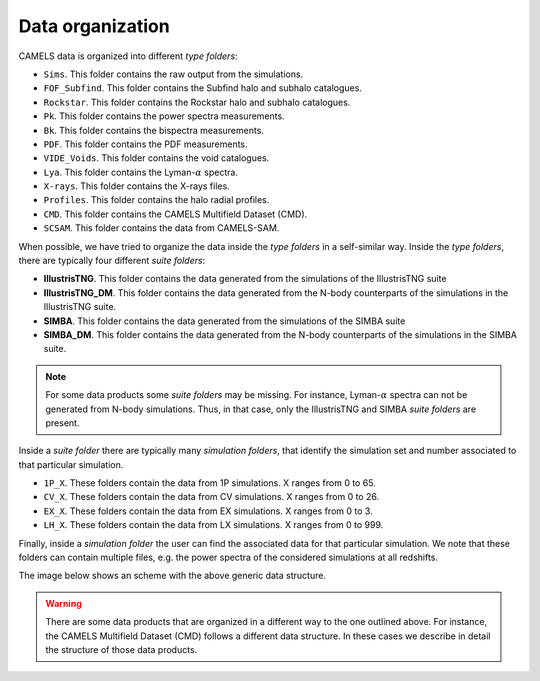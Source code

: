 .. _organization:

*****************
Data organization
*****************

CAMELS data is organized into different `type folders`:

- ``Sims``. This folder contains the raw output from the simulations.
- ``FOF_Subfind``. This folder contains the Subfind halo and subhalo catalogues.
- ``Rockstar``. This folder contains the Rockstar halo and subhalo catalogues.
- ``Pk``. This folder contains the power spectra measurements.
- ``Bk``. This folder contains the bispectra measurements.
- ``PDF``. This folder contains the PDF measurements.
- ``VIDE_Voids``. This folder contains the void catalogues.
- ``Lya``. This folder contains the Lyman-:math:`\alpha` spectra.
- ``X-rays``. This folder contains the X-rays files.
- ``Profiles``. This folder contains the halo radial profiles.
- ``CMD``. This folder contains the CAMELS Multifield Dataset (CMD).
- ``SCSAM``. This folder contains the data from CAMELS-SAM.

When possible, we have tried to organize the data inside the `type folders` in a self-similar way. Inside the `type folders`, there are typically four different `suite folders`:

- **IllustrisTNG**. This folder contains the data generated from the simulations of the IllustrisTNG suite
- **IllustrisTNG_DM**. This folder contains the data generated from the N-body counterparts of the simulations in the IllustrisTNG suite.
- **SIMBA**. This folder contains the data generated from the simulations of the SIMBA suite
- **SIMBA_DM**. This folder contains the data generated from the N-body counterparts of the simulations in the SIMBA suite.

.. Note::

   For some data products some `suite folders` may be missing. For instance, Lyman-:math:`\alpha` spectra can not be generated from N-body simulations. Thus, in that case, only the IllustrisTNG and SIMBA `suite folders` are present.

Inside a `suite folder` there are typically many `simulation folders`, that identify the simulation set and number associated to that particular simulation.
   
- ``1P_X``. These folders contain the data from 1P simulations. X ranges from 0 to 65.
- ``CV_X``. These folders contain the data from CV simulations. X ranges from 0 to 26.
- ``EX_X``. These folders contain the data from EX simulations. X ranges from 0 to 3.
- ``LH_X``. These folders contain the data from LX simulations. X ranges from 0 to 999.

Finally, inside a `simulation folder` the user can find the associated data for that particular simulation. We note that these folders can contain multiple files, e.g. the power spectra of the considered simulations at all redshifts.

The image below shows an scheme with the above generic data structure.
  
.. image:: Scheme_data_release.pdf
   :alt: Generic data structure

.. Warning::

   There are some data products that are organized in a different way to the one outlined above. For instance, the CAMELS Multifield Dataset (CMD) follows a different data structure. In these cases we describe in detail the structure of those data products.


